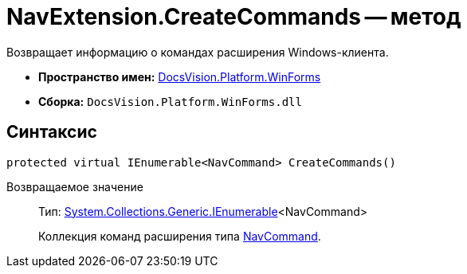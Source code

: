 = NavExtension.CreateCommands -- метод

Возвращает информацию о командах расширения Windows-клиента.

* *Пространство имен:* xref:api/DocsVision/Platform/WinForms/WinForms_NS.adoc[DocsVision.Platform.WinForms]
* *Сборка:* `DocsVision.Platform.WinForms.dll`

== Синтаксис

[source,csharp]
----
protected virtual IEnumerable<NavCommand> CreateCommands()
----

Возвращаемое значение::
Тип: http://msdn.microsoft.com/ru-ru/library/9eekhta0.aspx[System.Collections.Generic.IEnumerable]<NavCommand>
+
Коллекция команд расширения типа xref:api/DocsVision/Platform/Extensibility/NavCommand_CL.adoc[NavCommand].
